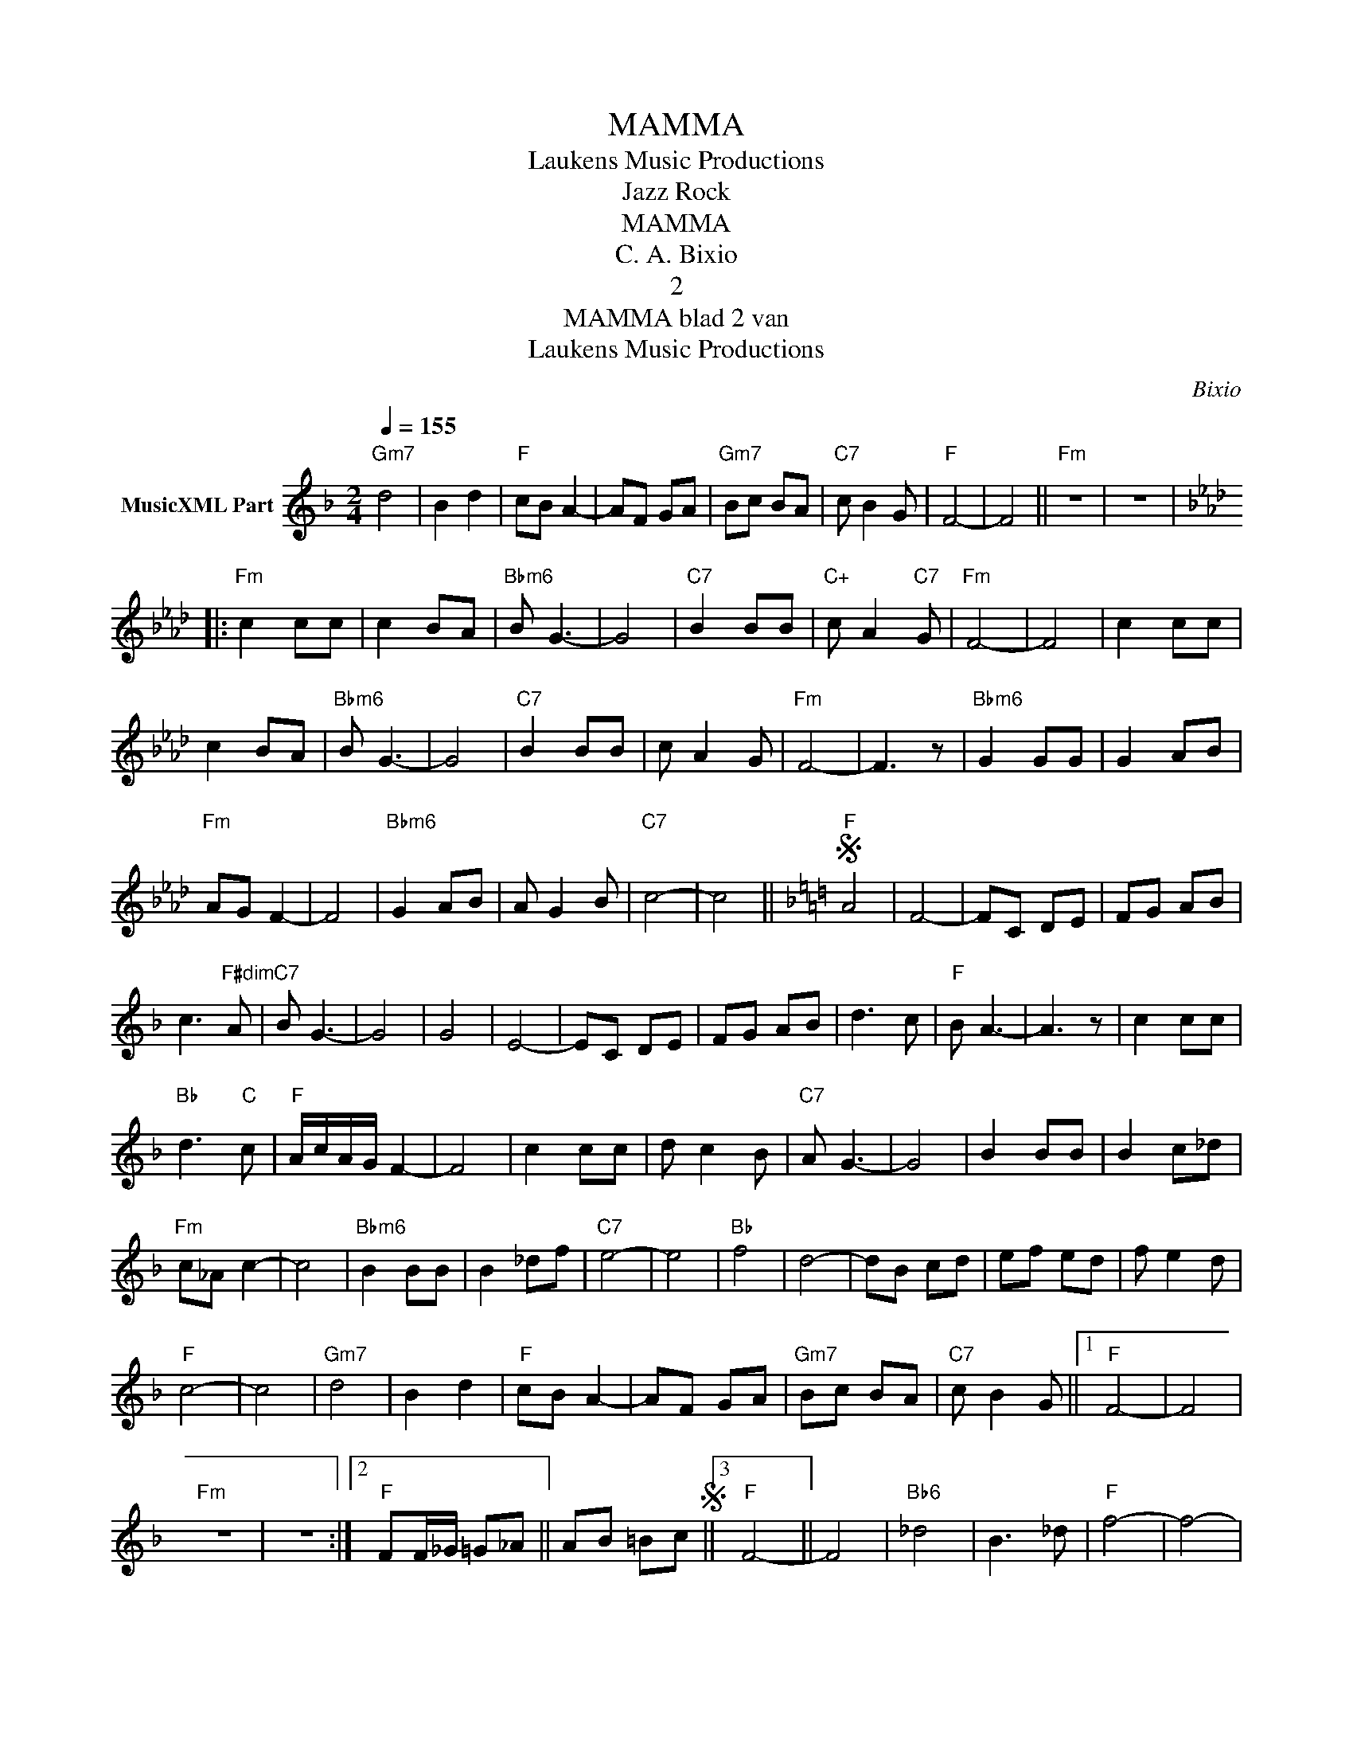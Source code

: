 X:1
T:MAMMA
T: Laukens Music Productions  
T:Jazz Rock
T:MAMMA
T:C. A. Bixio
T:2
T:MAMMA blad 2 van 
T: Laukens Music Productions  
C:Bixio
Z:All Rights Reserved
L:1/8
Q:1/4=155
M:2/4
K:F
V:1 treble nm="MusicXML Part"
%%MIDI program 0
%%MIDI control 7 102
%%MIDI control 10 64
V:1
"Gm7" d4 | B2 d2 |"F" cB A2- | AF GA |"Gm7" Bc BA |"C7" c B2 G |"F" F4- | F4 ||"Fm" z4 | z4 |: %10
[K:Fmin]"Fm" c2 cc | c2 BA |"Bbm6" B G3- | G4 |"C7" B2 BB |"C+" c A2"C7" G |"Fm" F4- | F4 | c2 cc | %19
 c2 BA |"Bbm6" B G3- | G4 |"C7" B2 BB | c A2 G |"Fm" F4- | F3 z |"Bbm6" G2 GG | G2 AB | %28
"Fm" AG F2- | F4 |"Bbm6" G2 AB | A G2 B |"C7" c4- | c4 ||[K:F]S"F" A4 | F4- | FC DE | FG AB | %38
 c3"F#dim" A |"C7" B G3- | G4 | G4 | E4- | EC DE | FG AB | d3 c |"F" B A3- | A3 z | c2 cc | %49
"Bb" d3"C" c |"F" A/c/A/G/ F2- | F4 | c2 cc | d c2 B |"C7" A G3- | G4 | B2 BB | B2 c_d | %58
"Fm" c_A c2- | c4 |"Bbm6" B2 BB | B2 _df |"C7" e4- | e4 |"Bb" f4 | d4- | dB cd | ef ed | f e2 d | %69
"F" c4- | c4 |"Gm7" d4 | B2 d2 |"F" cB A2- | AF GA |"Gm7" Bc BA |"C7" c B2 G ||1"F" F4- | F4 | %79
"Fm" z4 | z4 :|2"F" FF/_G/ =G_A || AB =BcS ||3"F" F4- || F4 |"Bb6" _d4 | B3 _d |"F" f4- | f4- | %89
 f z z"C" C |"F" F2 z2 |] %91

